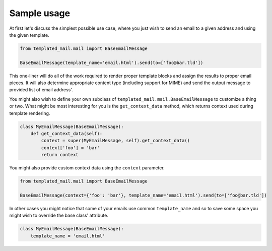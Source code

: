 Sample usage
============

At first let's discuss the simplest possible use case, where you just wish to
send an email to a given address and using the given template.

.. code-block:: python

    from templated_mail.mail import BaseEmailMessage

    BaseEmailMessage(template_name='email.html').send(to=['foo@bar.tld'])

This one-liner will do all of the work required to render proper template blocks
and assign the results to proper email pieces. It will also determine appropriate
content type (including support for MIME) and send the output message to provided
list of email address'.

You might also wish to define your own subclass of
``templated_mail.mail.BaseEmailMessage`` to customize a thing or two.
What might be most interesting for you is the ``get_context_data`` method,
which returns context used during template rendering.

.. code-block:: python

    class MyEmailMessage(BaseEmailMessage):
        def get_context_data(self):
            context = super(MyEmailMessage, self).get_context_data()
            context['foo'] = 'bar'
            return context

You might also provide custom context data using the ``context`` parameter.

.. code-block:: python

    from templated_mail.mail import BaseEmailMessage

    BaseEmailMessage(context={'foo': 'bar'}, template_name='email.html').send(to=['foo@bar.tld'])

In other cases you might notice that some of your emails use common ``template_name``
and so to save some space you might wish to override the base class' attribute.

.. code-block:: python

    class MyEmailMessage(BaseEmailMessage):
        template_name = 'email.html'
